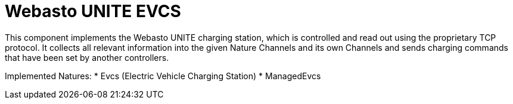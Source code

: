 = Webasto UNITE EVCS

This component implements the Webasto UNITE charging station, which is controlled and read out using the proprietary TCP protocol.
It collects all relevant information into the given Nature Channels and its own Channels and sends charging commands that have been set by another controllers.

Implemented Natures:
* Evcs (Electric Vehicle Charging Station)
* ManagedEvcs

